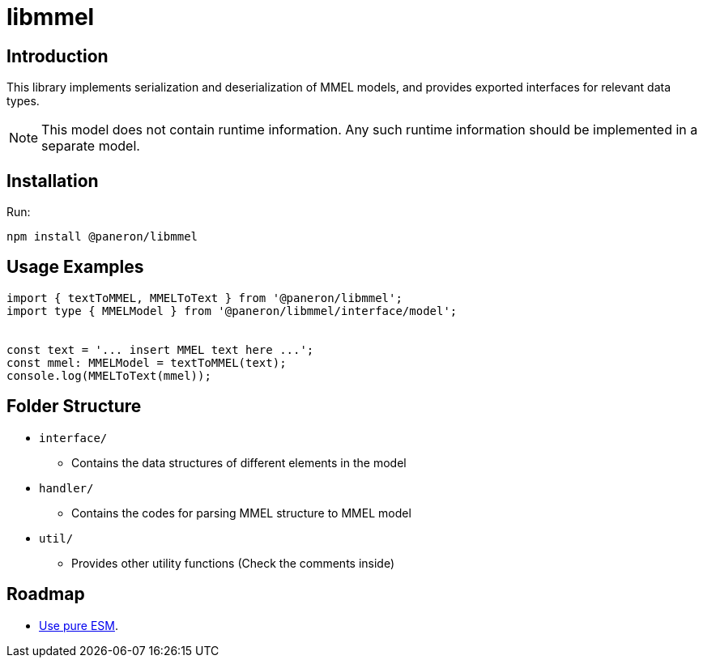 = libmmel

ifdef::env-github[]

image:https://img.shields.io/github/v/release/paneron/libmmel?display_name=tag&include_prereleases&sort=semver[
  GitHub release (latest SemVer including pre-releases),
  link="https://www.npmjs.com/package/@paneron/libmmel"]

image:https://github.com/paneron/libmmel/actions/workflows/build-and-test.yml/badge.svg[
  alt="Build / Test",
  link="https://github.com/paneron/libmmel/actions/workflows/build-and-test.yml"]

image:https://github.com/paneron/libmmel/actions/workflows/lint.yml/badge.svg[
  alt="Lint",
  link="https://github.com/paneron/libmmel/actions/workflows/lint.yml"]
image:https://github.com/paneron/libmmel/actions/workflows/audit.yml/badge.svg[
  "Audit Status",
  link="https://github.com/paneron/libmmel/actions/workflows/audit.yml"]

endif::[]

== Introduction

This library implements serialization and deserialization of MMEL models,
and provides exported interfaces for relevant data types.

NOTE:  This model does not contain runtime information.
Any such runtime information should be implemented in a separate model.

== Installation

Run:

```console
npm install @paneron/libmmel
```

== Usage Examples

```typescript
import { textToMMEL, MMELToText } from '@paneron/libmmel';
import type { MMELModel } from '@paneron/libmmel/interface/model';


const text = '... insert MMEL text here ...';
const mmel: MMELModel = textToMMEL(text);
console.log(MMELToText(mmel));

```

== Folder Structure

- `interface/`
  * Contains the data structures of different elements in the model
- `handler/`
  * Contains the codes for parsing MMEL structure to MMEL model
- `util/`
  * Provides other utility functions (Check the comments inside)

== Roadmap

- link:https://gist.github.com/sindresorhus/a39789f98801d908bbc7ff3ecc99d99c?permalink_comment_id=3850849#gistcomment-3850849[Use pure ESM^].
